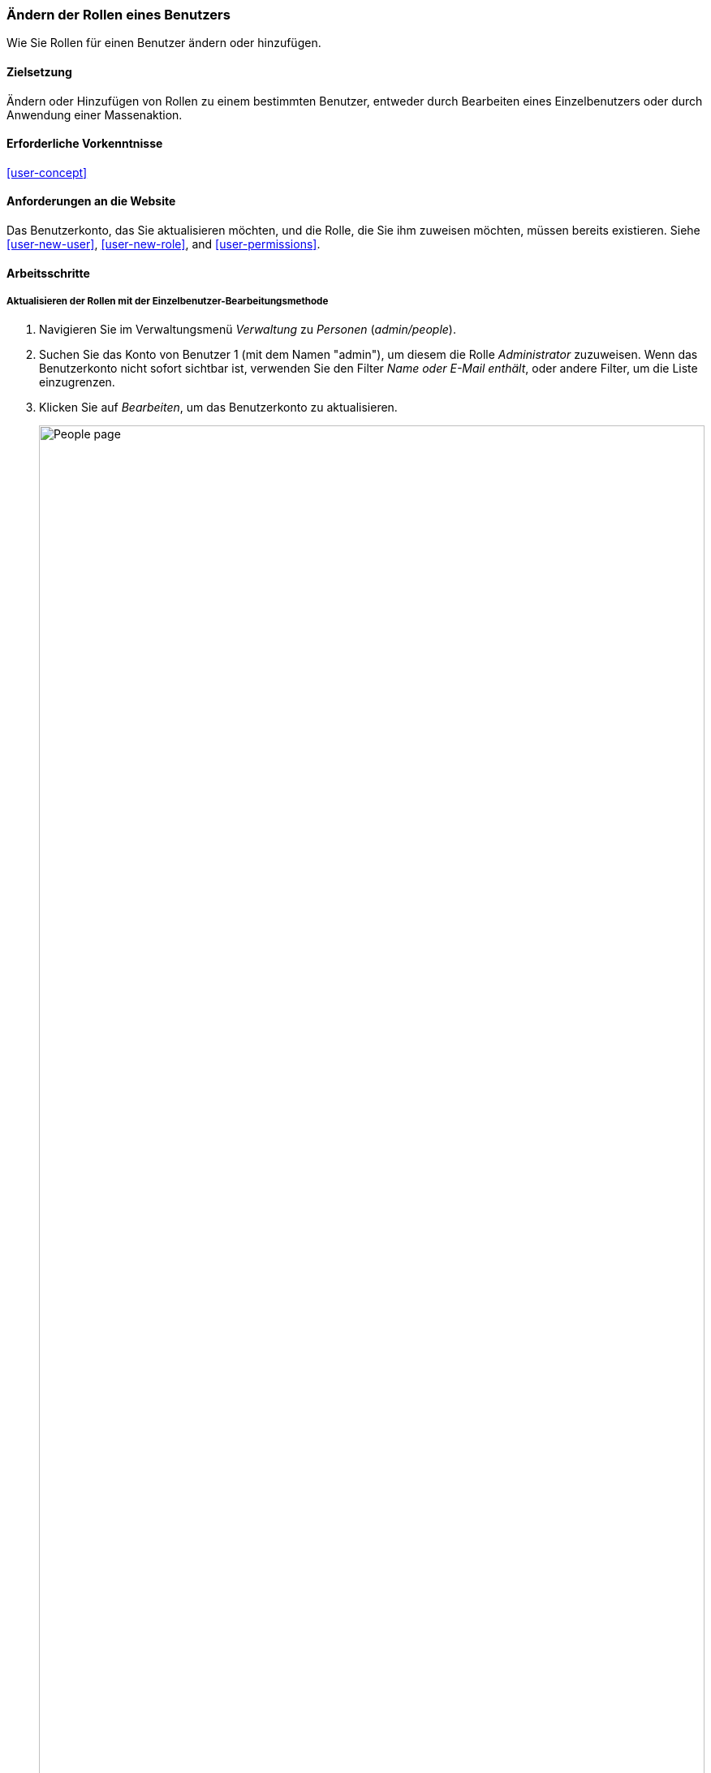 [[user-roles]]
=== Ändern der Rollen eines Benutzers

[role="summary"]
Wie Sie Rollen für einen Benutzer ändern oder hinzufügen.

(((User role,changing)))
(((Role,changing)))
(((Permission,changing role)))

==== Zielsetzung

Ändern oder Hinzufügen von Rollen zu einem bestimmten Benutzer, entweder durch Bearbeiten eines Einzelbenutzers oder durch
Anwendung einer Massenaktion.

==== Erforderliche Vorkenntnisse

<<user-concept>>

==== Anforderungen an die Website

Das Benutzerkonto, das Sie aktualisieren möchten, und die Rolle, die Sie ihm zuweisen möchten, müssen
bereits existieren. Siehe <<user-new-user>>,  <<user-new-role>>, and
<<user-permissions>>.

==== Arbeitsschritte

===== Aktualisieren der Rollen mit der Einzelbenutzer-Bearbeitungsmethode

. Navigieren Sie im Verwaltungsmenü _Verwaltung_ zu _Personen_
(_admin/people_).

. Suchen Sie das Konto von Benutzer 1 (mit dem Namen "admin"), um diesem die Rolle _Administrator_ zuzuweisen. Wenn das Benutzerkonto nicht sofort sichtbar ist, verwenden Sie den Filter _Name oder E-Mail enthält_,
oder andere Filter, um die Liste einzugrenzen.

.  Klicken Sie auf _Bearbeiten_, um das Benutzerkonto zu aktualisieren.
+
--
// People page (admin/people), with user 1's Edit button outlined.
image:images/user-roles_people-list.png["People page",width="100%"]
--

.  Scrollen Sie auf der Seite _Bearbeiten_ zum Abschnitt _Rollen_. Aktivieren Sie den Haken bei der Rolle _Administrator_ für das Benutzerkonto.
+
--
// Roles area on user editing page.
image:images/user-roles_person-edit.png["Roles section of user edit page",width="141px"]
--

.  Klicken Sie auf _Speichern_, um das Benutzerkonto zu aktualisieren. Sie sollten dadurch zur Seite _Benutzer_ Seite zurückkehren und sehen eine Meldung, dass die Änderungen gespeichert wurden.
+
--
// Confirmation message after updating user.
image:images/user-roles_message.png["Confirmation message"]
--

===== Aktualisieren der Rollen mit der Massenbearbeitungsmethode

. Wenn die Benutzer Happy Farm und Sweet Honey nicht bereits die Rolle des Lieferanten hatten,
zeigen wir hier, wie Sie diese hinzufügen können. Navigieren Sie im Menü _Verwalten_ zu
_Benutzer_ (_admin/people_).

. Suchen Sie die Benutzerkonten des Lieferanten _Sweet Honey_ und _Happy Farm_ und wählen Sie diese durch Anklicken des linken Kästchens aus. Wenn
sie nicht sofort sichtbar sind, verwenden Sie den Filter _Name oder E-Mail enthält_, oder
andere Filter, um die Liste einzugrenzen.

. Wählen Sie _Hinzufügen der Rolle Lieferant zum ausgewählten Benutzer_ aus der oben stehenden Liste _Aktion_
aus.
+
--
// Massenbearbeitungsformular auf der Seite Menschen (admin/people).
image:images/user-roles_bulk.png["People page with bulk operation set up", width="100%"]
--

. Klicken Sie unten auf _Anwenden auf ausgewählte Elemente_. Sie sollten eine Meldung sehen, daß die
gewünschte Änderungen vorgenommen wurden.
+
--
// Bestätigungsmeldung nach Massenbenutzer-Update.
image:images/user-roles_message_bulk.png["Bestätigungsmeldung (englisch)"]
--

// ==== Erweitern Sie Ihr Verständnis

// ==== Verwandte Konzepte

==== Videos

// Video von Drupalize.Me.
video::https://www.youtube-nocookie.com/embed/hd7Sr3-n9ME[title="Die Rollen eines Benutzers ändern"]

// ==== Zusätzliche Ressourcen


*Mitwirkende*

Geschrieben von https://www.drupal.org/u/chris-dart[Chris Dart]
und https://www.drupal.org/u/jhodgdon[Jennifer Hodgdon] [Jennifer Hodgdon

Ins Deutsche übersetzt von https://www.drupal.org/u/Joachim-Namyslo[Joachim Namyslo].